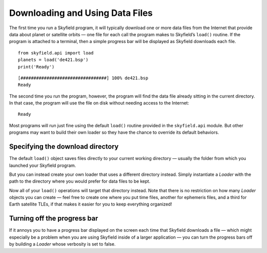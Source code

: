
==================================
 Downloading and Using Data Files
==================================

The first time you run a Skyfield program,
it will typically download one or more data files from the Internet
that provide data about planet or satellite orbits —
one file for each call the program makes to Skyfield’s ``load()`` routine.
If the program is attached to a terminal,
then a simple progress bar will be displayed
as Skyfield downloads each file.

::

   from skyfield.api import load
   planets = load('de421.bsp')
   print('Ready')

::

   [#################################] 100% de421.bsp
   Ready

The second time you run the program, however,
the program will find the data file
already sitting in the current directory.
In that case, the program will use the file on disk
without needing access to the Internet:

::

   Ready

Most programs will run just fine using the default ``load()`` routine
provided in the ``skyfield.api`` module.
But other programs may want to build their own loader
so they have the chance to override its default behaviors.

Specifying the download directory
=================================

The default ``load()`` object saves files directly
to your current working directory —
usually the folder from which you launched your Skyfield program.

But you can instead create your own loader
that uses a different directory instead.
Simply instantiate a `Loader` with the path to the directory
where you would prefer for data files to be kept.

.. testcode::

   from skyfield.api import Loader
   load = Loader('~/skyfield-data')

Now all of your ``load()`` operations
will target that directory instead.
Note that there is no restriction
on how many `Loader` objects you can create —
feel free to create one where you put time files,
another for ephemeris files, and a third for Earth satellite TLEs,
if that makes it easier for you to keep everything organized!

Turning off the progress bar
============================

If it annoys you to have a progress bar displayed on the screen
each time that Skyfield downloads a file —
which might especially be a problem when you are using Skyfield
inside of a larger application —
you can turn the progress bars off
by building a `Loader` whose verbosity is set to false.

.. testcode::

   from skyfield.api import Loader
   load = Loader('~/skyfield-data', verbose=False)
